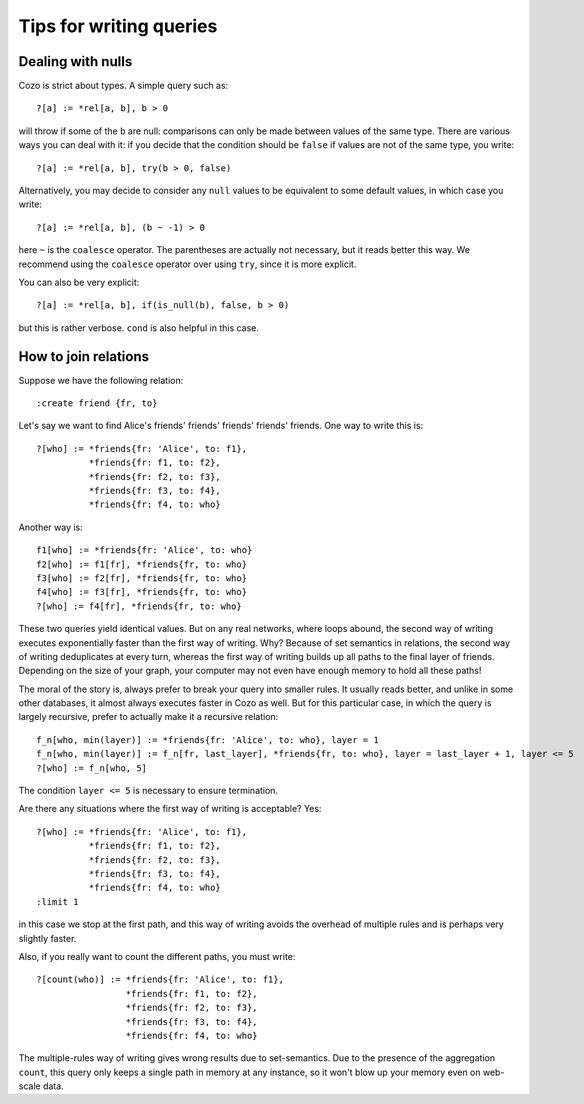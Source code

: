 =======================================
Tips for writing queries
=======================================

------------------------------
Dealing with nulls
------------------------------

Cozo is strict about types. A simple query such as::

    ?[a] := *rel[a, b], b > 0

will throw if some of the ``b`` are null: comparisons can only be made between values of the same type.
There are various ways you can deal with it: if you decide that the condition should be ``false`` if values are
not of the same type, you write::

    ?[a] := *rel[a, b], try(b > 0, false)

Alternatively, you may decide to consider any ``null`` values to be equivalent to some default values, 
in which case you write::

    ?[a] := *rel[a, b], (b ~ -1) > 0

here ``~`` is the ``coalesce`` operator. The parentheses are actually not necessary, but it reads better this way.
We recommend using the ``coalesce`` operator over using ``try``, since it is more explicit.

You can also be very explicit::

    ?[a] := *rel[a, b], if(is_null(b), false, b > 0)

but this is rather verbose. ``cond`` is also helpful in this case.

------------------------------
How to join relations
------------------------------

Suppose we have the following relation::

    :create friend {fr, to}

Let's say we want to find Alice's friends' friends' friends' friends' friends. One way to write this is::

    ?[who] := *friends{fr: 'Alice', to: f1},
              *friends{fr: f1, to: f2},
              *friends{fr: f2, to: f3},
              *friends{fr: f3, to: f4},
              *friends{fr: f4, to: who}

Another way is::

    f1[who] := *friends{fr: 'Alice', to: who}
    f2[who] := f1[fr], *friends{fr, to: who}
    f3[who] := f2[fr], *friends{fr, to: who}
    f4[who] := f3[fr], *friends{fr, to: who}
    ?[who] := f4[fr], *friends{fr, to: who}

These two queries yield identical values. But on any real networks, where loops abound, 
the second way of writing executes exponentially faster than the first way of writing.
Why? Because of set semantics in relations, the second way of writing deduplicates at every turn,
whereas the first way of writing builds up all paths to the final layer of friends. Depending on
the size of your graph, your computer may not even have enough memory to hold all these paths!

The moral of the story is, always prefer to break your query into smaller rules.
It usually reads better, and unlike in some other databases, 
it almost always executes faster in Cozo as well. But for this particular case, in which the query
is largely recursive, prefer to actually make it a recursive relation::

    f_n[who, min(layer)] := *friends{fr: 'Alice', to: who}, layer = 1
    f_n[who, min(layer)] := f_n[fr, last_layer], *friends{fr, to: who}, layer = last_layer + 1, layer <= 5
    ?[who] := f_n[who, 5]

The condition ``layer <= 5`` is necessary to ensure termination.

Are there any situations where the first way of writing is acceptable? Yes::

    ?[who] := *friends{fr: 'Alice', to: f1},
              *friends{fr: f1, to: f2},
              *friends{fr: f2, to: f3},
              *friends{fr: f3, to: f4},
              *friends{fr: f4, to: who}
    :limit 1

in this case we stop at the first path, and this way of writing avoids the overhead of multiple rules
and is perhaps very slightly faster.

Also, if you really want to count the different paths, you must write::

    ?[count(who)] := *friends{fr: 'Alice', to: f1},
                     *friends{fr: f1, to: f2},
                     *friends{fr: f2, to: f3},
                     *friends{fr: f3, to: f4},
                     *friends{fr: f4, to: who}

The multiple-rules way of writing gives wrong results due to set-semantics.
Due to the presence of the aggregation ``count``, this query only keeps a single path in memory at any instance,
so it won't blow up your memory even on web-scale data.